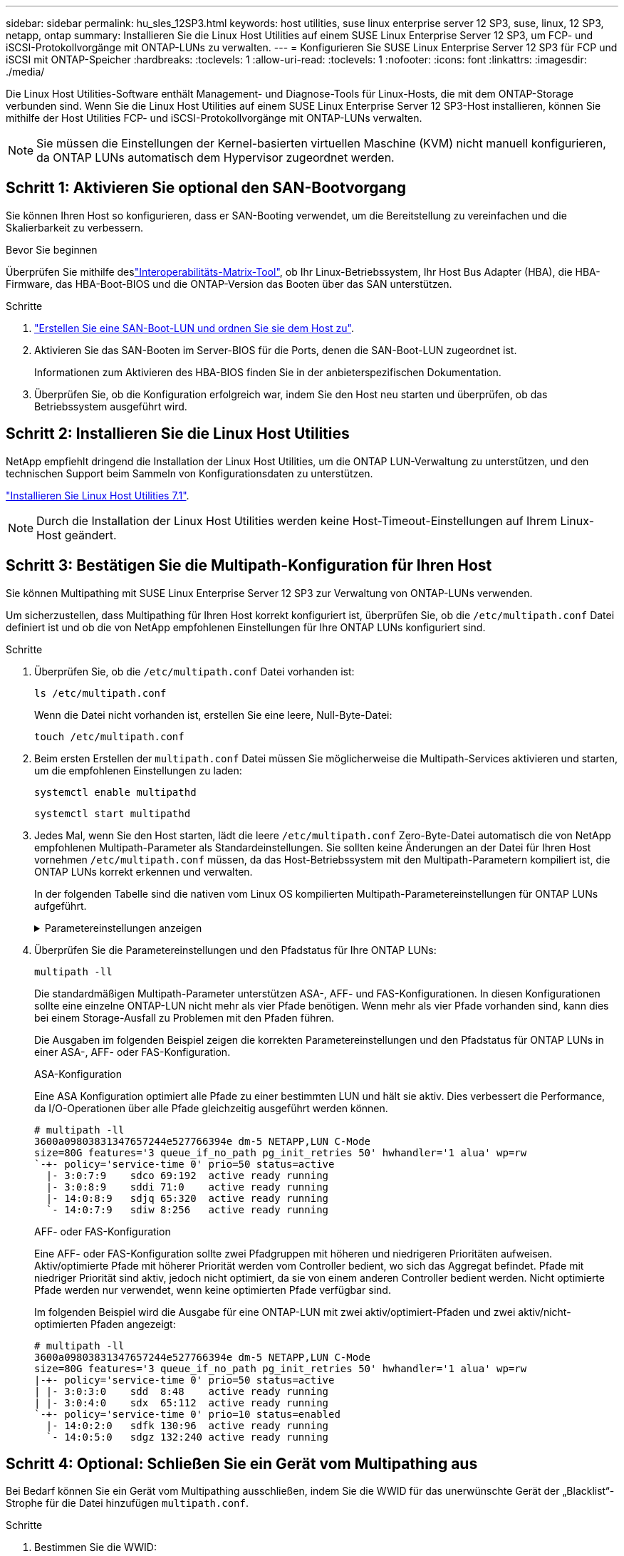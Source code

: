 ---
sidebar: sidebar 
permalink: hu_sles_12SP3.html 
keywords: host utilities, suse linux enterprise server 12 SP3, suse, linux, 12 SP3, netapp, ontap 
summary: Installieren Sie die Linux Host Utilities auf einem SUSE Linux Enterprise Server 12 SP3, um FCP- und iSCSI-Protokollvorgänge mit ONTAP-LUNs zu verwalten. 
---
= Konfigurieren Sie SUSE Linux Enterprise Server 12 SP3 für FCP und iSCSI mit ONTAP-Speicher
:hardbreaks:
:toclevels: 1
:allow-uri-read: 
:toclevels: 1
:nofooter: 
:icons: font
:linkattrs: 
:imagesdir: ./media/


[role="lead"]
Die Linux Host Utilities-Software enthält Management- und Diagnose-Tools für Linux-Hosts, die mit dem ONTAP-Storage verbunden sind. Wenn Sie die Linux Host Utilities auf einem SUSE Linux Enterprise Server 12 SP3-Host installieren, können Sie mithilfe der Host Utilities FCP- und iSCSI-Protokollvorgänge mit ONTAP-LUNs verwalten.


NOTE: Sie müssen die Einstellungen der Kernel-basierten virtuellen Maschine (KVM) nicht manuell konfigurieren, da ONTAP LUNs automatisch dem Hypervisor zugeordnet werden.



== Schritt 1: Aktivieren Sie optional den SAN-Bootvorgang

Sie können Ihren Host so konfigurieren, dass er SAN-Booting verwendet, um die Bereitstellung zu vereinfachen und die Skalierbarkeit zu verbessern.

.Bevor Sie beginnen
Überprüfen Sie mithilfe deslink:https://mysupport.netapp.com/matrix/#welcome["Interoperabilitäts-Matrix-Tool"^], ob Ihr Linux-Betriebssystem, Ihr Host Bus Adapter (HBA), die HBA-Firmware, das HBA-Boot-BIOS und die ONTAP-Version das Booten über das SAN unterstützen.

.Schritte
. link:https://docs.netapp.com/us-en/ontap/san-admin/provision-storage.html["Erstellen Sie eine SAN-Boot-LUN und ordnen Sie sie dem Host zu"^].
. Aktivieren Sie das SAN-Booten im Server-BIOS für die Ports, denen die SAN-Boot-LUN zugeordnet ist.
+
Informationen zum Aktivieren des HBA-BIOS finden Sie in der anbieterspezifischen Dokumentation.

. Überprüfen Sie, ob die Konfiguration erfolgreich war, indem Sie den Host neu starten und überprüfen, ob das Betriebssystem ausgeführt wird.




== Schritt 2: Installieren Sie die Linux Host Utilities

NetApp empfiehlt dringend die Installation der Linux Host Utilities, um die ONTAP LUN-Verwaltung zu unterstützen, und den technischen Support beim Sammeln von Konfigurationsdaten zu unterstützen.

link:hu_luhu_71.html["Installieren Sie Linux Host Utilities 7.1"].


NOTE: Durch die Installation der Linux Host Utilities werden keine Host-Timeout-Einstellungen auf Ihrem Linux-Host geändert.



== Schritt 3: Bestätigen Sie die Multipath-Konfiguration für Ihren Host

Sie können Multipathing mit SUSE Linux Enterprise Server 12 SP3 zur Verwaltung von ONTAP-LUNs verwenden.

Um sicherzustellen, dass Multipathing für Ihren Host korrekt konfiguriert ist, überprüfen Sie, ob die `/etc/multipath.conf` Datei definiert ist und ob die von NetApp empfohlenen Einstellungen für Ihre ONTAP LUNs konfiguriert sind.

.Schritte
. Überprüfen Sie, ob die `/etc/multipath.conf` Datei vorhanden ist:
+
[source, cli]
----
ls /etc/multipath.conf
----
+
Wenn die Datei nicht vorhanden ist, erstellen Sie eine leere, Null-Byte-Datei:

+
[source, cli]
----
touch /etc/multipath.conf
----
. Beim ersten Erstellen der `multipath.conf` Datei müssen Sie möglicherweise die Multipath-Services aktivieren und starten, um die empfohlenen Einstellungen zu laden:
+
[source, cli]
----
systemctl enable multipathd
----
+
[source, cli]
----
systemctl start multipathd
----
. Jedes Mal, wenn Sie den Host starten, lädt die leere `/etc/multipath.conf` Zero-Byte-Datei automatisch die von NetApp empfohlenen Multipath-Parameter als Standardeinstellungen. Sie sollten keine Änderungen an der Datei für Ihren Host vornehmen `/etc/multipath.conf` müssen, da das Host-Betriebssystem mit den Multipath-Parametern kompiliert ist, die ONTAP LUNs korrekt erkennen und verwalten.
+
In der folgenden Tabelle sind die nativen vom Linux OS kompilierten Multipath-Parametereinstellungen für ONTAP LUNs aufgeführt.

+
.Parametereinstellungen anzeigen
[%collapsible]
====
[cols="2"]
|===
| Parameter | Einstellung 


| Erkennen_Prio | ja 


| Dev_Loss_tmo | „Unendlich“ 


| Failback | Sofort 


| Fast_io_fail_tmo | 5 


| Funktionen | „2 pg_init_retries 50“ 


| Flush_on_Last_del | „ja“ 


| Hardware_Handler | „0“ 


| Kein_PATH_retry | Warteschlange 


| PATH_Checker | „nur“ 


| Path_Grouping_Policy | „Group_by_prio“ 


| Pfad_Auswahl | „Servicezeit 0“ 


| Polling_Interval | 5 


| prio | ONTAP 


| Produkt | LUN.* 


| Beibehalten_Attached_hw_Handler | ja 


| rr_weight | „Einheitlich“ 


| User_friendly_names | Nein 


| Anbieter | NETAPP 
|===
====
. Überprüfen Sie die Parametereinstellungen und den Pfadstatus für Ihre ONTAP LUNs:
+
[source, cli]
----
multipath -ll
----
+
Die standardmäßigen Multipath-Parameter unterstützen ASA-, AFF- und FAS-Konfigurationen. In diesen Konfigurationen sollte eine einzelne ONTAP-LUN nicht mehr als vier Pfade benötigen. Wenn mehr als vier Pfade vorhanden sind, kann dies bei einem Storage-Ausfall zu Problemen mit den Pfaden führen.

+
Die Ausgaben im folgenden Beispiel zeigen die korrekten Parametereinstellungen und den Pfadstatus für ONTAP LUNs in einer ASA-, AFF- oder FAS-Konfiguration.

+
[role="tabbed-block"]
====
.ASA-Konfiguration
--
Eine ASA Konfiguration optimiert alle Pfade zu einer bestimmten LUN und hält sie aktiv. Dies verbessert die Performance, da I/O-Operationen über alle Pfade gleichzeitig ausgeführt werden können.

[listing]
----
# multipath -ll
3600a09803831347657244e527766394e dm-5 NETAPP,LUN C-Mode
size=80G features='3 queue_if_no_path pg_init_retries 50' hwhandler='1 alua' wp=rw
`-+- policy='service-time 0' prio=50 status=active
  |- 3:0:7:9    sdco 69:192  active ready running
  |- 3:0:8:9    sddi 71:0    active ready running
  |- 14:0:8:9   sdjq 65:320  active ready running
  `- 14:0:7:9   sdiw 8:256   active ready running
----
--
.AFF- oder FAS-Konfiguration
--
Eine AFF- oder FAS-Konfiguration sollte zwei Pfadgruppen mit höheren und niedrigeren Prioritäten aufweisen. Aktiv/optimierte Pfade mit höherer Priorität werden vom Controller bedient, wo sich das Aggregat befindet. Pfade mit niedriger Priorität sind aktiv, jedoch nicht optimiert, da sie von einem anderen Controller bedient werden. Nicht optimierte Pfade werden nur verwendet, wenn keine optimierten Pfade verfügbar sind.

Im folgenden Beispiel wird die Ausgabe für eine ONTAP-LUN mit zwei aktiv/optimiert-Pfaden und zwei aktiv/nicht-optimierten Pfaden angezeigt:

[listing]
----
# multipath -ll
3600a09803831347657244e527766394e dm-5 NETAPP,LUN C-Mode
size=80G features='3 queue_if_no_path pg_init_retries 50' hwhandler='1 alua' wp=rw
|-+- policy='service-time 0' prio=50 status=active
| |- 3:0:3:0    sdd  8:48    active ready running
| |- 3:0:4:0    sdx  65:112  active ready running
`-+- policy='service-time 0' prio=10 status=enabled
  |- 14:0:2:0   sdfk 130:96  active ready running
  `- 14:0:5:0   sdgz 132:240 active ready running
----
--
====




== Schritt 4: Optional: Schließen Sie ein Gerät vom Multipathing aus

Bei Bedarf können Sie ein Gerät vom Multipathing ausschließen, indem Sie die WWID für das unerwünschte Gerät der „Blacklist“-Strophe für die Datei hinzufügen `multipath.conf`.

.Schritte
. Bestimmen Sie die WWID:
+
[source, cli]
----
/lib/udev/scsi_id -gud /dev/sda
----
+
„sda“ ist die lokale SCSI-Festplatte, die Sie der Blacklist hinzufügen möchten.

+
Ein Beispiel WWID ist `360030057024d0730239134810c0cb833`.

. Fügen Sie die WWID der schwarzen Liste hinzu:
+
[source, cli]
----
blacklist {
	     wwid   360030057024d0730239134810c0cb833
        devnode "^(ram|raw|loop|fd|md|dm-|sr|scd|st)[0-9]*"
        devnode "^hd[a-z]"
        devnode "^cciss.*"
}
----




== Schritt 5: Passen Sie Multipath-Parameter für ONTAP LUNs an

Wenn Ihr Host mit LUNs anderer Hersteller verbunden ist und eine der Multipath-Parametereinstellungen überschrieben wird, müssen Sie diese korrigieren, indem Sie später Strophen in der Datei hinzufügen `multipath.conf`, die speziell für ONTAP-LUNs gelten. Wenn Sie dies nicht tun, funktionieren die ONTAP LUNs möglicherweise nicht wie erwartet.

Überprüfen Sie Ihre `/etc/multipath.conf` Datei, insbesondere im Abschnitt Standardeinstellungen, auf Einstellungen, die die überschreiben könnten<<multipath-parameter-settings,Standardeinstellungen für Multipath-Parameter>>.


CAUTION: Die empfohlenen Parametereinstellungen für ONTAP LUNs sollten Sie nicht außer Kraft setzen. Diese Einstellungen sind für eine optimale Performance Ihrer Hostkonfiguration erforderlich. Weitere Informationen erhalten Sie vom NetApp-Support, vom Hersteller Ihres Betriebssystems oder von beiden.

Das folgende Beispiel zeigt, wie eine überhielte Standardeinstellung korrigiert wird. In diesem Beispiel definiert die `multipath.conf` Datei Werte für `path_checker` und `no_path_retry`, die nicht mit ONTAP-LUNs kompatibel sind. Sie können diese Parameter nicht entfernen, da ONTAP-Speicher-Arrays noch mit dem Host verbunden sind. Stattdessen korrigieren Sie die Werte für `path_checker` und `no_path_retry`, indem Sie der Datei, die speziell auf die ONTAP-LUNs zutrifft, eine Gerätestanze hinzufügen `multipath.conf`.

[listing, subs="+quotes"]
----
defaults {
   path_checker      *readsector0*
   no_path_retry     *fail*
}

devices {
   device {
      vendor          "NETAPP"
      product         "LUN"
      no_path_retry   *queue*
      path_checker    *tur*
   }
}
----


== Schritt 6: Überprüfen Sie die bekannten Probleme

Die Version SUSE Linux Enterprise Server 12 SP3 mit ONTAP Storage weist folgende bekannte Probleme auf:

[cols="3*"]
|===
| NetApp Bug ID | Titel | Beschreibung 


| link:https://mysupport.netapp.com/NOW/cgi-bin/bol?Type=Detail&Display=1089555["1089555"^] | Kernel-Störung auf Kernel-Version SLES12 SP3 mit Emulex LPe16002 16 GB FC während Speicher-Failover-Betrieb beobachtet | Bei Storage Failover-Vorgängen auf Kernel-Version SLES12 SP3 mit Emulex LPe16002 HBA kann es zu einer Kernel-Störung kommen. Die Kernel-Störung fordert einen Neustart des Betriebssystems auf, was wiederum zu einer Anwendungsunterbrechung führt. Wenn kdump konfiguriert ist, generiert die Kernel-Störung eine vmcore-Datei unter /var/crash/Directory. Sie können die Ursache des Fehlers in der vmcore-Datei untersuchen. Beispiel: Im beobachteten Fall wurde die Kernel-Störung im Modul „lpfc_sli_ringtxcmpl_Put+51“ beobachtet und in der vmcore-Datei – Ausnahme-RIP: Lpfc_sli_ringtxcmpl_Put+51 protokolliert. Stellen Sie das Betriebssystem nach der Kernel-Störung wieder her, indem Sie das Host-Betriebssystem neu starten und die Anwendung neu starten. 


| link:https://mysupport.netapp.com/NOW/cgi-bin/bol?Type=Detail&Display=1089561["1089561"^] | Kernel-Störung auf Kernel-Version SLES12 SP3 mit Emulex LPe32002 32 GB FC während Storage Failover-Vorgänge beobachtet | Bei Storage Failover-Vorgängen auf Kernel-Version SLES12 SP3 mit Emulex LPe32002 HBA kann es zu einer Kernel-Störung kommen. Die Kernel-Störung fordert einen Neustart des Betriebssystems auf, was wiederum zu einer Anwendungsunterbrechung führt. Wenn kdump konfiguriert ist, generiert die Kernel-Störung eine vmcore-Datei unter /var/crash/Directory. Sie können die Ursache des Fehlers in der vmcore-Datei untersuchen. Beispiel: Im beobachteten Fall wurde die Kernel-Störung im Modul „lpfc_sli_free_hbq+76“ beobachtet und in der vmcore-Datei – Ausnahme-RIP: Lpfc_sli_free_hbq+76 protokolliert. Stellen Sie das Betriebssystem nach der Kernel-Störung wieder her, indem Sie das Host-Betriebssystem neu starten und die Anwendung neu starten. 


| link:https://mysupport.netapp.com/NOW/cgi-bin/bol?Type=Detail&Display=1117248["1117248"^] | Kernel-Störungen bei SLES12SP3 mit QLogic QLE2562 8 GB FC während eines Storage Failover-Betriebs | Bei Speicher-Failover-Operationen auf dem Sles12sp3 Kernel (Kernel-default-4.4.82-6.3.1) mit QLogic QLE2562 HBA wurde die Kernel-Störung aufgrund einer Panik im Kernel beobachtet. Die Kernel-Panic führt zu einem Neustart des Betriebssystems, was zu einer Anwendungsunterbrechung führt. Wenn kdump konfiguriert ist, generiert die Kernel-Panic die vmcore-Datei unter dem Verzeichnis /var/crash/. Nach einem Panikzustand des Kernels kann die vmcore-Datei verwendet werden, um die Ursache des Fehlers zu verstehen. Beispiel: In diesem Fall wurde die Panik im Modul „blk_Finish_request+289“ beobachtet. Es wird in der vmcore-Datei mit der folgenden Zeichenfolge protokolliert: „Ausnahme RIP: blk_Finish_Request+289“ nach der Kernel-Störung können Sie das Betriebssystem wiederherstellen, indem Sie das Host-Betriebssystem neu starten. Sie können die Anwendung bei Bedarf neu starten. 


| link:https://mysupport.netapp.com/NOW/cgi-bin/bol?Type=Detail&Display=1117261["1117261"^] | Kernel-Störung auf SLES12SP3 mit Qlogic QLE2662 16 GB FC während Speicher-Failover-Operationen beobachtet | Während Speicher-Failover-Operationen auf Sles12sp3 Kernel (Kernel-default-4.4.82-6.3.1) mit Qlogic QLE2662 HBA, können Sie Kernel-Störungen beobachten. Dadurch wird ein Neustart des Betriebssystems angezeigt, der eine Anwendungsunterbrechung verursacht. Die Kernel-Störung generiert eine vmcore-Datei unter dem Verzeichnis /var/crash/, wenn kdump konfiguriert ist. Die vmcore-Datei kann verwendet werden, um die Ursache des Fehlers zu verstehen. Beispiel: In diesem Fall wurde die Kernel-Störung im Modul "unbekannte oder ungültige Adresse" beobachtet und in der vmcore-Datei mit der folgenden Zeichenfolge - Ausnahme RIP: Unbekannte oder ungültige Adresse protokolliert. Nach einer Störung des Kernels kann das Betriebssystem wiederhergestellt werden, indem das Host-Betriebssystem neu gestartet und die Anwendung nach Bedarf neu gestartet wird. 


| link:https://mysupport.netapp.com/NOW/cgi-bin/bol?Type=Detail&Display=1117274["1117274"^] | Kernel-Störung auf SLES12SP3 mit Emulex LPe16002 16 GB FC bei Storage Failover-Operationen | Bei Storage Failover-Vorgängen auf dem Sles12sp3 Kernel (Kernel-default-4.4.87-3.1) mit Emulex LPe16002 HBA können Sie möglicherweise eine Kernel-Störung beobachten. Dadurch wird ein Neustart des Betriebssystems angezeigt, der eine Anwendungsunterbrechung verursacht. Wenn kdump konfiguriert ist, generiert die Kernel-Störung eine vmcore-Datei im Verzeichnis /var/crash/. Die vmcore-Datei kann verwendet werden, um die Ursache des Fehlers zu verstehen. Beispiel: In diesem Fall wurde die Kernel-Störung im Modul „RAW_spin_Lock_irqsave+30“ beobachtet und in der vmcore-Datei mit der folgenden Zeichenfolge protokolliert: – Ausnahme RIP: _RAW_spin_Lock_irqsave+30. Nach einer Störung des Kernels kann das Betriebssystem wiederhergestellt werden, indem das Host-Betriebssystem neu gestartet und die Anwendung nach Bedarf neu gestartet wird. 
|===


== Was kommt als Nächstes?

* link:hu_luhu_71_cmd.html["Erfahren Sie mehr über die Verwendung des Linux Host Utilities-Tools"].
* Erfahren Sie mehr über ASM Mirroring.
+
Bei der ASM-Spiegelung (Automatic Storage Management) sind möglicherweise Änderungen an den Linux Multipath-Einstellungen erforderlich, damit ASM ein Problem erkennen und zu einer alternativen Fehlergruppe wechseln kann. Die meisten ASM-Konfigurationen auf ONTAP verwenden externe Redundanz, was bedeutet, dass Datenschutz vom externen Array bereitgestellt wird und ASM keine Daten spiegelt. Einige Standorte verwenden ASM mit normaler Redundanz, um normalerweise zwei-Wege-Spiegelung über verschiedene Standorte hinweg bereitzustellen. Weitere Informationen finden Sie unterlink:https://docs.netapp.com/us-en/ontap-apps-dbs/oracle/oracle-overview.html["Oracle-Datenbanken auf ONTAP"^].


